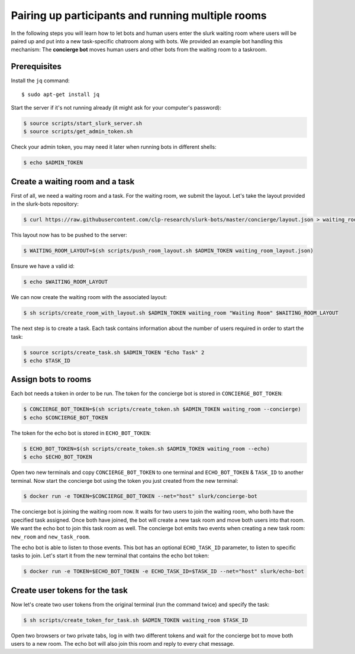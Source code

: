 .. _slurk_multibots:

Pairing up participants and running multiple rooms
==================================================

In the following steps you will learn how to let bots and human users enter the slurk waiting room where users will be
paired up and put into a new task-specific chatroom along with bots. We provided an example bot handling this mechanism:
The **concierge bot** moves human users and other bots from the waiting room to a taskroom.

Prerequisites
--------------

Install the ``jq`` command::

  $ sudo apt-get install jq

Start the server if it's not running already (it might ask for your computer's password):

.. code-block:: bash

  $ source scripts/start_slurk_server.sh
  $ source scripts/get_admin_token.sh

Check your admin token, you may need it later when running bots in different shells:

.. code-block:: bash

  $ echo $ADMIN_TOKEN

Create a waiting room and a task
----------------------------------

First of all, we need a waiting room and a task. For the waiting room, we submit the layout. Let's take the layout
provided in the slurk-bots repository:

.. code-block:: bash

   $ curl https://raw.githubusercontent.com/clp-research/slurk-bots/master/concierge/layout.json > waiting_room_layout.json

This layout now has to be pushed to the server:

.. code-block:: bash

  $ WAITING_ROOM_LAYOUT=$(sh scripts/push_room_layout.sh $ADMIN_TOKEN waiting_room_layout.json)

Ensure we have a valid id:

.. code-block:: bash

   $ echo $WAITING_ROOM_LAYOUT

We can now create the waiting room with the associated layout:

.. code-block:: bash

   $ sh scripts/create_room_with_layout.sh $ADMIN_TOKEN waiting_room "Waiting Room" $WAITING_ROOM_LAYOUT

The next step is to create a task. Each task contains information about the number of users required in order to start
the task:

.. code-block:: bash

   $ source scripts/create_task.sh $ADMIN_TOKEN "Echo Task" 2
   $ echo $TASK_ID


Assign bots to rooms
---------------------

Each bot needs a token in order to be run.
The token for the concierge bot is stored in ``CONCIERGE_BOT_TOKEN``:

.. code-block:: bash

  $ CONCIERGE_BOT_TOKEN=$(sh scripts/create_token.sh $ADMIN_TOKEN waiting_room --concierge)
  $ echo $CONCIERGE_BOT_TOKEN

The token for the echo bot is stored in ``ECHO_BOT_TOKEN``:

.. code-block:: bash

  $ ECHO_BOT_TOKEN=$(sh scripts/create_token.sh $ADMIN_TOKEN waiting_room --echo)
  $ echo $ECHO_BOT_TOKEN

Open two new terminals and copy ``CONCIERGE_BOT_TOKEN`` to one terminal and ``ECHO_BOT_TOKEN`` & ``TASK_ID`` to another terminal.
Now start the concierge bot using the token you just created from the new terminal:

.. code-block:: bash

   $ docker run -e TOKEN=$CONCIERGE_BOT_TOKEN --net="host" slurk/concierge-bot

The concierge bot is joining the waiting room now. It waits for two users to join the waiting room, who both have the
specified task assigned. Once both have joined, the bot will create a new task room and move both users into that room.
We want the echo bot to join this task room as well. The concierge bot emits two events when creating a new task room:
``new_room`` and ``new_task_room``.

The echo bot is able to listen to those events. This bot has an optional ``ECHO_TASK_ID`` parameter, to listen to specific tasks to join. Let's start it 
from the new terminal that contains the echo bot token:

.. code-block:: bash

   $ docker run -e TOKEN=$ECHO_BOT_TOKEN -e ECHO_TASK_ID=$TASK_ID --net="host" slurk/echo-bot

Create user tokens for the task
--------------------------------

Now let's create two user tokens from the original terminal (run the command twice) and specify the task:

.. code-block:: bash

   $ sh scripts/create_token_for_task.sh $ADMIN_TOKEN waiting_room $TASK_ID

Open two browsers or two private tabs, log in with two different tokens and wait for the concierge bot to move both
users to a new room. The echo bot will also join this room and reply to every chat message.
